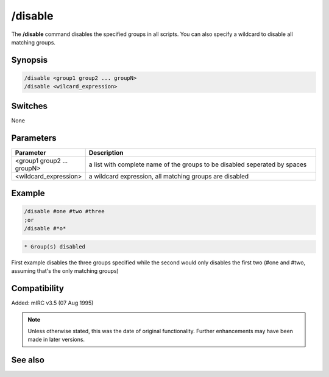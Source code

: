 /disable
========

The **/disable** command disables the specified groups in all scripts. You can also specify a wildcard to disable all matching groups.

Synopsis
--------
 
.. code:: text

    /disable <group1 group2 ... groupN>
    /disable <wilcard_expression>

Switches
--------

None

Parameters
----------

.. list-table::
    :widths: 15 85
    :header-rows: 1

    * - Parameter
      - Description
    * - <group1 group2 ... groupN>
      - a list with complete name of the groups to be disabled seperated by spaces
    * - <wildcard_expression>
      - a wildcard expression, all matching groups are disabled

Example
-------

.. code:: text

    /disable #one #two #three
    ;or
    /disable #*o*

.. code:: text

    * Group(s) disabled

First example disables the three groups specified while the second would only disables the first two (#one and #two, assuming that's the only matching groups)

Compatibility
-------------

Added: mIRC v3.5 (07 Aug 1995)

.. note:: Unless otherwise stated, this was the date of original functionality. Further enhancements may have been made in later versions.

See also
--------

.. hlist::
    :columns: 4

    * :doc:`$group </aliases/group>`
    * :doc:`/enable <enable>`
    * :doc:`/groups <groups>`